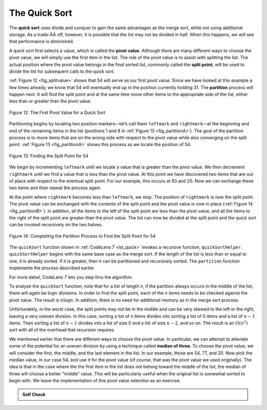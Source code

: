 ..  Copyright (C)  Brad Miller, David Ranum, Jeffrey Elkner, Peter Wentworth, Allen B. Downey, Chris
    Meyers, and Dario Mitchell.  Permission is granted to copy, distribute
    and/or modify this document under the terms of the GNU Free Documentation
    License, Version 1.3 or any later version published by the Free Software
    Foundation; with Invariant Sections being Forward, Prefaces, and
    Contributor List, no Front-Cover Texts, and no Back-Cover Texts.  A copy of
    the license is included in the section entitled "GNU Free Documentation
    License".

The Quick Sort
~~~~~~~~~~~~~~

The **quick sort** uses divide and conquer to gain the same advantages
as the merge sort, while not using additional storage. As a trade-ÁÁ off,
however, it is possible that the list may not be divided in half. When
this happens, we will see that performance is diminished.

A quick sort first selects a value, which is called the **pivot value**.
Although there are many different ways to choose the pivot value, we
will simply use the first item in the list. The role of the pivot value
is to assist with splitting the list. The actual position where the
pivot value belongs in the final sorted list, commonly called the
**split point**, will be used to divide the list for subsequent calls to
the quick sort.

:ref:`Figure 12 <fig_splitvalue>` shows that 54 will serve as our first pivot value.
Since we have looked at this example a few times already, we know that
54 will eventually end up in the position currently holding 31. The
**partition** process will happen next. It will find the split point and
at the same time move other items to the appropriate side of the list,
either less than or greater than the pivot value.

.. _fig_splitvalue:


.. figure:: Figures/firstsplit.png
   :align: center

   Figure 12: The First Pivot Value for a Quick Sort





Partitioning begins by locating two position markers—let’s call them
``leftmark`` and ``rightmark``—at the beginning and end of the remaining
items in the list (positions 1 and 8 in :ref:`Figure 13 <fig_partitionA>`). The goal
of the partition process is to move items that are on the wrong side
with respect to the pivot value while also converging on the split
point. :ref:`Figure 13 <fig_partitionA>` shows this process as we locate the position
of 54.

.. _fig_partitionA:

.. figure:: Figures/partitionA.png
   :align: center

   Figure 13: Finding the Split Point for 54

We begin by incrementing ``leftmark`` until we locate a value that is
greater than the pivot value. We then decrement ``rightmark`` until we
find a value that is less than the pivot value. At this point we have
discovered two items that are out of place with respect to the eventual
split point. For our example, this occurs at 93 and 20. Now we can
exchange these two items and then repeat the process again.

At the point where ``rightmark`` becomes less than ``leftmark``, we
stop. The position of ``rightmark`` is now the split point. The pivot
value can be exchanged with the contents of the split point and the
pivot value is now in place (:ref:`Figure 14 <fig_partitionB>`). In addition, all the
items to the left of the split point are less than the pivot value, and
all the items to the right of the split point are greater than the pivot
value. The list can now be divided at the split point and the quick sort
can be invoked recursively on the two halves.

.. _fig_partitionB:

.. figure:: Figures/partitionB.png
   :align: center

   Figure 14: Completing the Partition Process to Find the Split Point for 54


The ``quickSort`` function shown in :ref:`CodeLens 7 <lst_quick>` invokes a recursive
function, ``quickSortHelper``. ``quickSortHelper`` begins with the same
base case as the merge sort. If the length of the list is less than or
equal to one, it is already sorted. If it is greater, then it can be
partitioned and recursively sorted. The ``partition`` function
implements the process described earlier.

.. _lst_quick:

.. activecode:: lst_quick
    :caption: Quick Sort

    def quickSort(alist):
       quickSortHelper(alist,0,len(alist)-1)

    def quickSortHelper(alist,first,last):
       if first<last:

           splitpoint = partition(alist,first,last)

           quickSortHelper(alist,first,splitpoint-1)
           quickSortHelper(alist,splitpoint+1,last)


    def partition(alist,first,last):
       pivotvalue = alist[first]

       leftmark = first+1
       rightmark = last

       done = False
       while not done:

           while leftmark <= rightmark and \
                   alist[leftmark] <= pivotvalue:
               leftmark = leftmark + 1

           while alist[rightmark] >= pivotvalue and \
                   rightmark >= leftmark:
               rightmark = rightmark -1

           if rightmark < leftmark:
               done = True
           else:
               temp = alist[leftmark]
               alist[leftmark] = alist[rightmark]
               alist[rightmark] = temp

       temp = alist[first]
       alist[first] = alist[rightmark]
       alist[rightmark] = temp


       return rightmark

    alist = [54,26,93,17,77,31,44,55,20]
    quickSort(alist)
    print(alist)



.. animation:: quick_anim
   :modelfile: sortmodels.js
   :viewerfile: sortviewers.js
   :model: QuickSortModel
   :viewer: BarViewer


For more detail, CodeLens 7 lets you step thru the algorithm.

.. codelens:: quicktrace
    :caption: Tracing the Quick Sort

    def quickSort(alist):
       quickSortHelper(alist,0,len(alist)-1)

    def quickSortHelper(alist,first,last):
       if first<last:

           splitpoint = partition(alist,first,last)

           quickSortHelper(alist,first,splitpoint-1)
           quickSortHelper(alist,splitpoint+1,last)


    def partition(alist,first,last):
       pivotvalue = alist[first]

       leftmark = first+1
       rightmark = last

       done = False
       while not done:

           while leftmark <= rightmark and \
                   alist[leftmark] <= pivotvalue:
               leftmark = leftmark + 1

           while alist[rightmark] >= pivotvalue and \
                   rightmark >= leftmark:
               rightmark = rightmark -1

           if rightmark < leftmark:
               done = True
           else:
               temp = alist[leftmark]
               alist[leftmark] = alist[rightmark]
               alist[rightmark] = temp

       temp = alist[first]
       alist[first] = alist[rightmark]
       alist[rightmark] = temp


       return rightmark

    alist = [54,26,93,17,77,31,44,55,20]
    quickSort(alist)
    print(alist)

To analyze the ``quickSort`` function, note that for a list of length
*n*, if the partition always occurs in the middle of the list, there
will again be :math:`\log n` divisions. In order to find the split
point, each of the *n* items needs to be checked against the pivot
value. The result is :math:`n\log n`. In addition, there is no need
for additional memory as in the merge sort process.

Unfortunately, in the worst case, the split points may not be in the
middle and can be very skewed to the left or the right, leaving a very
uneven division. In this case, sorting a list of *n* items divides into
sorting a list of 0 items and a list of :math:`n-1` items. Then
sorting a list of :math:`n-1` divides into a list of size 0 and a list
of size :math:`n-2`, and so on. The result is an :math:`O(n^{2})`
sort with all of the overhead that recursion requires.

We mentioned earlier that there are different ways to choose the pivot
value. In particular, we can attempt to alleviate some of the potential
for an uneven division by using a technique called **median of three**.
To choose the pivot value, we will consider the first, the middle, and
the last element in the list. In our example, those are 54, 77, and 20.
Now pick the median value, in our case 54, and use it for the pivot
value (of course, that was the pivot value we used originally). The idea
is that in the case where the the first item in the list does not belong
toward the middle of the list, the median of three will choose a better
“middle” value. This will be particularly useful when the original list
is somewhat sorted to begin with. We leave the implementation of this
pivot value selection as an exercise.

.. admonition:: Self Check

   .. mchoicemf:: question_sort_7
      :correct: d
      :answer_a: [9, 3, 10, 13, 12]
      :answer_b: [9, 3, 10, 13, 12, 14]
      :answer_c: [9, 3, 10, 13, 12, 14, 17, 16, 15, 19]
      :answer_d: [9, 3, 10, 13, 12, 14, 19, 16, 15, 17]
      :feedback_a: It's important to remember that quicksort works on the entire list and sorts it in place.
      :feedback_b: Remember quicksort works on the entire list and sorts it in place.
      :feedback_c: The first partitioning works on the entire list, and the second partitioning works on the left partition not the right.
      :feedback_d: The first partitioning works on the entire list, and the second partitioning works on the left partition.

      Given the following list of numbers [14, 17, 13, 15, 19, 10, 3, 16, 9, 12] which answer shows the contents of the list after the second partitioning according to the quicksort algorithm?

   .. mchoicemf:: question_sort_8
       :correct: b
       :answer_a: 1
       :answer_b: 9
       :answer_c: 16
       :answer_d: 19
       :feedback_a: The three numbers used in selecting the pivot are 1, 9, 19.  1 is not the median, and would be a very bad choice for the pivot since it is the smallest number in the list.
       :feedback_b:  Good job.
       :feedback_c: although 16 would be the median of 1, 16, 19 the middle is at len(list) // 2.
       :feedback_d: the three numbers used in selecting the pivot are 1, 9, 19.  9 is the median.  19 would be a bad choice since it is almost the largest.

       Given the following list of numbers [1, 20, 11, 5, 2, 9, 16, 14, 13, 19] what would be the first pivot value using the median of 3 method?



   .. mchoicema:: question_sort_9
       :answer_a: Shell Sort
       :answer_b: Quick Sort
       :answer_c: Merge Sort
       :answer_d: Insertion Sort
       :correct: c
       :feedback_a: Shell sort is about ``n^1.5``
       :feedback_b: Quick sort can be O(n log n), but if the pivot points are not well chosen and the list is just so, it can be O(n^2).
       :feedback_c: Merge Sort is the only guaranteed O(n log n) even in the worst case.  The cost is that merge sort uses more memory.
       :feedback_d: Insertion sort is ``O(n^2)``

       Which of the following sort algorithms are guaranteed to be O(n log n) even in the worst case?
